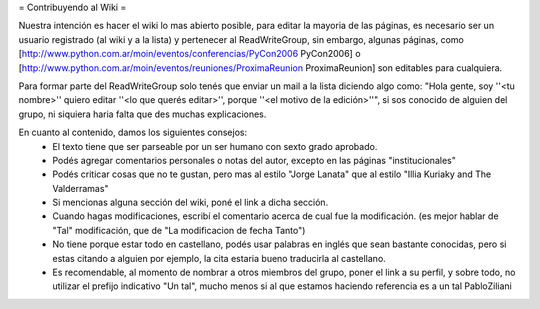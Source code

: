 = Contribuyendo al Wiki =

Nuestra intención es hacer el wiki lo mas abierto posible, para editar la mayoria de las páginas, es necesario ser un usuario registrado (al wiki y a la lista) y pertenecer al ReadWriteGroup, sin embargo, algunas páginas, como [http://www.python.com.ar/moin/eventos/conferencias/PyCon2006 PyCon2006] o [http://www.python.com.ar/moin/eventos/reuniones/ProximaReunion ProximaReunion] son editables para cualquiera.

Para formar parte del ReadWriteGroup solo tenés que enviar un mail a la lista diciendo algo como: "Hola gente, soy ''<tu nombre>'' quiero editar ''<lo que querés editar>'', porque ''<el motivo de la edición>''", si sos conocido de alguien del grupo, ni siquiera haria falta que des muchas explicaciones.

En cuanto al contenido, damos los siguientes consejos:
 * El texto tiene que ser parseable por un ser humano con sexto grado aprobado.
 * Podés agregar comentarios personales o notas del autor, excepto en las páginas "institucionales"
 * Podés criticar cosas que no te gustan, pero mas al estilo "Jorge Lanata" que al estilo "Illia Kuriaky and The Valderramas"
 * Si mencionas alguna sección del wiki, poné el link a dicha sección.
 * Cuando hagas modificaciones, escribí el comentario acerca de cual fue la modificación. (es mejor hablar de "Tal" modificación, que de "La modificacion de fecha Tanto")
 * No tiene porque estar todo en castellano, podés usar palabras en inglés que sean bastante conocidas, pero si estas citando a alguien por ejemplo, la cita estaria bueno traducirla al castellano.
 * Es recomendable, al momento de nombrar a otros miembros del grupo, poner el link a su perfil, y sobre todo, no utilizar el prefijo indicativo "Un tal", mucho menos si al que estamos haciendo referencia es a un tal PabloZiliani 
